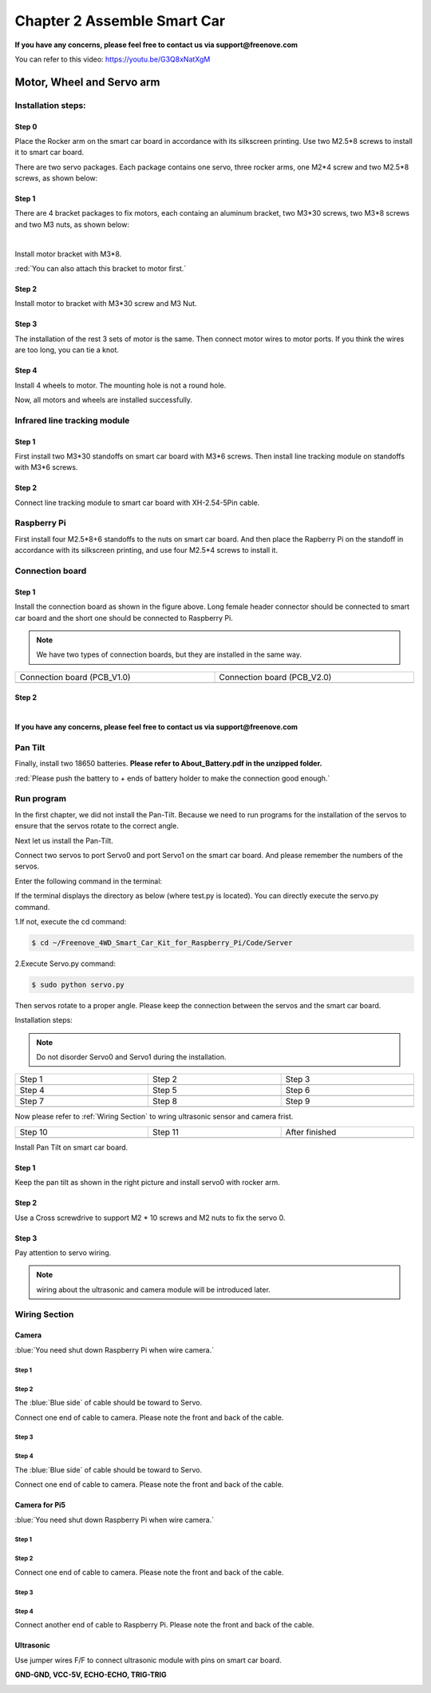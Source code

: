 ##############################################################################
Chapter 2 Assemble Smart Car
##############################################################################

**If you have any concerns, please feel free to contact us via support@freenove.com**

You can refer to this video: https://youtu.be/G3Q8xNatXgM

.. raw:: html

   <iframe height="500" width="690" src="https://www.youtube.com/embed/G3Q8xNatXgM" frameborder="0" allowfullscreen></iframe>

Motor, Wheel and Servo arm 
****************************************************************

Installation steps:
================================================================

Step 0
----------------------------------------------------------------

.. image:: ../_static/imgs/Chapter_2_Assemble_Smart_Car/Chapter2_00.png
    :align: center

Place the Rocker arm on the smart car board in accordance with its silkscreen printing. Use two M2.5*8 screws to install it to smart car board.

There are two servo packages. Each package contains one servo, three rocker arms, one M2*4 screw and two M2.5*8 screws, as shown below: 

.. image:: ../_static/imgs/Chapter_2_Assemble_Smart_Car/Chapter2_01.png
    :align: center

Step 1
----------------------------------------------------------------

There are 4 bracket packages to fix motors, each containg an aluminum bracket, two M3*30 screws, two M3*8 screws and two M3 nuts, as shown below:

.. image:: ../_static/imgs/Chapter_2_Assemble_Smart_Car/Chapter2_02.png
    :align: center

|

.. image:: ../_static/imgs/Chapter_2_Assemble_Smart_Car/Chapter2_03.png
    :align: center

Install motor bracket with M3*8.

:red:`You can also attach this bracket to motor first.`

Step 2
----------------------------------------------------------------

.. image:: ../_static/imgs/Chapter_2_Assemble_Smart_Car/Chapter2_04.png
    :align: center

Install motor to bracket with M3*30 screw and M3 Nut. 

Step 3
----------------------------------------------------------------

.. image:: ../_static/imgs/Chapter_2_Assemble_Smart_Car/Chapter2_05.png
    :align: center

The installation of the rest 3 sets of motor is the same. Then connect motor wires to motor ports. If you think the wires are too long, you can tie a knot.

Step 4
----------------------------------------------------------------

.. image:: ../_static/imgs/Chapter_2_Assemble_Smart_Car/Chapter2_06.png
    :align: center

Install 4 wheels to motor. The mounting hole is not a round hole.

.. image:: ../_static/imgs/Chapter_2_Assemble_Smart_Car/Chapter2_07.png
    :align: center

Now, all motors and wheels are installed successfully.

Infrared line tracking module
================================================================

Step 1
----------------------------------------------------------------

.. image:: ../_static/imgs/Chapter_2_Assemble_Smart_Car/Chapter2_08.png
    :align: center

First install two M3*30 standoffs on smart car board with M3*6 screws. Then install line tracking module on standoffs with M3*6 screws.

Step 2
----------------------------------------------------------------

.. image:: ../_static/imgs/Chapter_2_Assemble_Smart_Car/Chapter2_09.png
    :align: center

Connect line tracking module to smart car board with XH-2.54-5Pin cable.

Raspberry Pi
================================================================

.. image:: ../_static/imgs/Chapter_2_Assemble_Smart_Car/Chapter2_10.png
    :align: center

First install four M2.5*8+6 standoffs to the nuts on smart car board. And then place the Rapberry Pi on the standoff in accordance with its silkscreen printing, and use four M2.5*4 screws to install it. 

Connection board
================================================================

Step 1
----------------------------------------------------------------

.. image:: ../_static/imgs/Chapter_2_Assemble_Smart_Car/Chapter2_11.png
    :align: center

Install the connection board as shown in the figure above. Long female header connector should be connected to smart car board and the short one should be connected to Raspberry Pi.

.. note:: 
    
    We have two types of connection boards, but they are installed in the same way.

.. list-table:: 
    :width: 100%
    :widths: 50 50
    :align: center

    *   -   Connection board (PCB_V1.0)  
        -   Connection board (PCB_V2.0)

    *   -   |Chapter2_12|
        -   |Chapter2_13|

.. |Chapter2_12| image:: ../_static/imgs/Chapter_2_Assemble_Smart_Car/Chapter2_12.png
.. |Chapter2_13| image:: ../_static/imgs/Chapter_2_Assemble_Smart_Car/Chapter2_13.png

Step 2
----------------------------------------------------------------

.. image:: ../_static/imgs/Chapter_2_Assemble_Smart_Car/Chapter2_14.png
    :align: center

|

.. image:: ../_static/imgs/Chapter_2_Assemble_Smart_Car/Chapter2_15.png
    :align: center

**If you have any concerns, please feel free to contact us via support@freenove.com**

Pan Tilt
================================================================

.. image:: ../_static/imgs/Chapter_2_Assemble_Smart_Car/Chapter2_16.png
    :align: center

Finally, install two 18650 batteries. **Please refer to About_Battery.pdf in the unzipped folder.**

:red:`Please push the battery to + ends of battery holder to make the connection good enough.`

Run program
================================================================

In the first chapter, we did not install the Pan-Tilt. Because we need to run programs for the installation of the servos to ensure that the servos rotate to the correct angle. 

Next let us install the Pan-Tilt.

Connect two servos to port Servo0 and port Servo1 on the smart car board. And please remember the numbers of the servos.

.. image:: ../_static/imgs/Chapter_2_Assemble_Smart_Car/Chapter2_17.png
    :align: center

Enter the following command in the terminal:

If the terminal displays the directory as below (where test.py is located). You can directly execute the servo.py command. 

.. image:: ../_static/imgs/Chapter_2_Assemble_Smart_Car/Chapter2_18.png
    :align: center

1.If not, execute the cd command:

.. code-block:: console

    $ cd ~/Freenove_4WD_Smart_Car_Kit_for_Raspberry_Pi/Code/Server

2.Execute Servo.py command:

.. code-block:: console

    $ sudo python servo.py

Then servos rotate to a proper angle. Please keep the connection between the servos and the smart car board.

Installation steps: 

.. note::
    
    Do not disorder Servo0 and Servo1 during the installation.

.. list-table:: 
    :width: 100%
    :widths: 50 50 50
    :align: center

    *   -   Step 1  
        -   Step 2
        -   Step 3

    *   -   |Chapter2_19|
        -   |Chapter2_20|
        -   |Chapter2_21|

    *   -   Step 4  
        -   Step 5
        -   Step 6

    *   -   |Chapter2_22|
        -   |Chapter2_23|
        -   |Chapter2_24|

    *   -   Step 7  
        -   Step 8
        -   Step 9

    *   -   |Chapter2_25|
        -   |Chapter2_26|
        -   |Chapter2_27|

.. |Chapter2_19| image:: ../_static/imgs/Chapter_2_Assemble_Smart_Car/Chapter2_19.png
.. |Chapter2_20| image:: ../_static/imgs/Chapter_2_Assemble_Smart_Car/Chapter2_20.png
.. |Chapter2_21| image:: ../_static/imgs/Chapter_2_Assemble_Smart_Car/Chapter2_21.png
.. |Chapter2_22| image:: ../_static/imgs/Chapter_2_Assemble_Smart_Car/Chapter2_22.png
.. |Chapter2_23| image:: ../_static/imgs/Chapter_2_Assemble_Smart_Car/Chapter2_23.png
.. |Chapter2_24| image:: ../_static/imgs/Chapter_2_Assemble_Smart_Car/Chapter2_24.png
.. |Chapter2_25| image:: ../_static/imgs/Chapter_2_Assemble_Smart_Car/Chapter2_25.png
.. |Chapter2_26| image:: ../_static/imgs/Chapter_2_Assemble_Smart_Car/Chapter2_26.png
.. |Chapter2_27| image:: ../_static/imgs/Chapter_2_Assemble_Smart_Car/Chapter2_27.png

Now please refer to :ref:`Wiring Section` to wring ultrasonic sensor and camera frist.

.. list-table:: 
    :width: 100%
    :widths: 50 50 50
    :align: center

    *   -   Step 10  
        -   Step 11
        -   After finished

    *   -   |Chapter2_28|
        -   |Chapter2_29|
        -   |Chapter2_30|

.. |Chapter2_28| image:: ../_static/imgs/Chapter_2_Assemble_Smart_Car/Chapter2_28.png
.. |Chapter2_29| image:: ../_static/imgs/Chapter_2_Assemble_Smart_Car/Chapter2_29.png
.. |Chapter2_30| image:: ../_static/imgs/Chapter_2_Assemble_Smart_Car/Chapter2_30.png

Install Pan Tilt on smart car board.

Step 1
----------------------------------------------------------------

.. image:: ../_static/imgs/Chapter_2_Assemble_Smart_Car/Chapter2_31.png
    :align: center

Keep the pan tilt as shown in the right picture and install servo0 with rocker arm.

Step 2
----------------------------------------------------------------

Use a Cross screwdrive to support M2 * 10 screws and M2 nuts to fix the servo 0. 

.. image:: ../_static/imgs/Chapter_2_Assemble_Smart_Car/Chapter2_32.png
    :align: center

Step 3
----------------------------------------------------------------

.. image:: ../_static/imgs/Chapter_2_Assemble_Smart_Car/Chapter2_33.png
    :align: center

Pay attention to servo wiring.

.. note:: 

    wiring about the ultrasonic and camera module will be introduced later.

.. _Wiring Section:

Wiring Section
================================================================

Camera
----------------------------------------------------------------

:blue:`You need shut down Raspberry Pi when wire camera.`

Step 1
,,,,,,,,,,,,,,,,,,,,,,,,,,,,,,,,,,,,,,,,,,,,,,,,,,,,,,,,,,,,,,,

.. image:: ../_static/imgs/Chapter_2_Assemble_Smart_Car/Chapter2_34.png
    :align: center
    :width: 50%

Step 2
,,,,,,,,,,,,,,,,,,,,,,,,,,,,,,,,,,,,,,,,,,,,,,,,,,,,,,,,,,,,,,,

.. image:: ../_static/imgs/Chapter_2_Assemble_Smart_Car/Chapter2_35.png
    :align: center


The :blue:`Blue side` of cable should be toward to Servo. 

Connect one end of cable to camera. Please note the front and back of the cable. 

Step 3
,,,,,,,,,,,,,,,,,,,,,,,,,,,,,,,,,,,,,,,,,,,,,,,,,,,,,,,,,,,,,,,

.. image:: ../_static/imgs/Chapter_2_Assemble_Smart_Car/Chapter2_36.png
    :align: center

Step 4
,,,,,,,,,,,,,,,,,,,,,,,,,,,,,,,,,,,,,,,,,,,,,,,,,,,,,,,,,,,,,,,

.. image:: ../_static/imgs/Chapter_2_Assemble_Smart_Car/Chapter2_37.png
    :align: center

The :blue:`Blue side` of cable should be toward to Servo. 

Connect one end of cable to camera. Please note the front and back of the cable. 

Camera for Pi5
----------------------------------------------------------------

:blue:`You need shut down Raspberry Pi when wire camera.`

Step 1
,,,,,,,,,,,,,,,,,,,,,,,,,,,,,,,,,,,,,,,,,,,,,,,,,,,,,,,,,,,,,,,

.. image:: ../_static/imgs/Chapter_2_Assemble_Smart_Car/Chapter2_38.png
    :align: center
    :width: 50%

Step 2
,,,,,,,,,,,,,,,,,,,,,,,,,,,,,,,,,,,,,,,,,,,,,,,,,,,,,,,,,,,,,,,

.. image:: ../_static/imgs/Chapter_2_Assemble_Smart_Car/Chapter2_39.png
    :align: center

Connect one end of cable to camera. Please note the front and back of the cable.

Step 3
,,,,,,,,,,,,,,,,,,,,,,,,,,,,,,,,,,,,,,,,,,,,,,,,,,,,,,,,,,,,,,,

.. image:: ../_static/imgs/Chapter_2_Assemble_Smart_Car/Chapter2_40.png
    :align: center

Step 4
,,,,,,,,,,,,,,,,,,,,,,,,,,,,,,,,,,,,,,,,,,,,,,,,,,,,,,,,,,,,,,,

.. image:: ../_static/imgs/Chapter_2_Assemble_Smart_Car/Chapter2_41.png
    :align: center

Connect another end of cable to Raspberry Pi. Please note the front and back of the cable.

Ultrasonic
----------------------------------------------------------------

Use jumper wires F/F to connect ultrasonic module with pins on smart car board.

**GND-GND, VCC-5V, ECHO-ECHO, TRIG-TRIG**

.. image:: ../_static/imgs/Chapter_2_Assemble_Smart_Car/Chapter2_42.png
    :align: center
